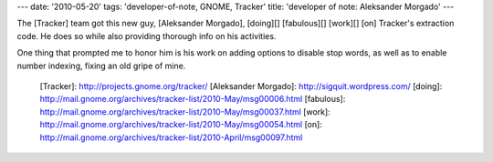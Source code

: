 ---
date: '2010-05-20'
tags: 'developer-of-note, GNOME, Tracker'
title: 'developer of note: Aleksander Morgado'
---

The [Tracker] team got this new guy, [Aleksander Morgado], [doing][]
[fabulous][] [work][] [on] Tracker\'s extraction code. He does so while
also providing thorough info on his activities.

One thing that prompted me to honor him is his work on adding options to
disable stop words, as well as to enable number indexing, fixing an old
gripe of mine.

  [Tracker]: http://projects.gnome.org/tracker/
  [Aleksander Morgado]: http://sigquit.wordpress.com/
  [doing]: http://mail.gnome.org/archives/tracker-list/2010-May/msg00006.html
  [fabulous]: http://mail.gnome.org/archives/tracker-list/2010-May/msg00037.html
  [work]: http://mail.gnome.org/archives/tracker-list/2010-May/msg00054.html
  [on]: http://mail.gnome.org/archives/tracker-list/2010-April/msg00097.html
